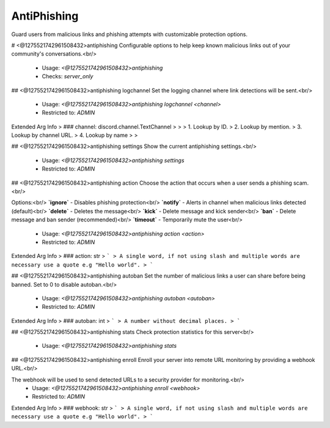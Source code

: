 AntiPhishing
============

Guard users from malicious links and phishing attempts with customizable protection options.

# <@1275521742961508432>antiphishing
Configurable options to help keep known malicious links out of your community's conversations.<br/>
 - Usage: `<@1275521742961508432>antiphishing`
 - Checks: `server_only`


## <@1275521742961508432>antiphishing logchannel
Set the logging channel where link detections will be sent.<br/>
 - Usage: `<@1275521742961508432>antiphishing logchannel <channel>`
 - Restricted to: `ADMIN`
Extended Arg Info
> ### channel: discord.channel.TextChannel
> 
> 
>     1. Lookup by ID.
>     2. Lookup by mention.
>     3. Lookup by channel URL.
>     4. Lookup by name
> 
>     


## <@1275521742961508432>antiphishing settings
Show the current antiphishing settings.<br/>
 - Usage: `<@1275521742961508432>antiphishing settings`
 - Restricted to: `ADMIN`


## <@1275521742961508432>antiphishing action
Choose the action that occurs when a user sends a phishing scam.<br/>

Options:<br/>
**`ignore`** - Disables phishing protection<br/>
**`notify`** - Alerts in channel when malicious links detected (default)<br/>
**`delete`** - Deletes the message<br/>
**`kick`** - Delete message and kick sender<br/>
**`ban`** - Delete message and ban sender (recommended)<br/>
**`timeout`** - Temporarily mute the user<br/>
 - Usage: `<@1275521742961508432>antiphishing action <action>`
 - Restricted to: `ADMIN`
Extended Arg Info
> ### action: str
> ```
> A single word, if not using slash and multiple words are necessary use a quote e.g "Hello world".
> ```


## <@1275521742961508432>antiphishing autoban
Set the number of malicious links a user can share before being banned. Set to 0 to disable autoban.<br/>
 - Usage: `<@1275521742961508432>antiphishing autoban <autoban>`
 - Restricted to: `ADMIN`
Extended Arg Info
> ### autoban: int
> ```
> A number without decimal places.
> ```


## <@1275521742961508432>antiphishing stats
Check protection statistics for this server<br/>
 - Usage: `<@1275521742961508432>antiphishing stats`


## <@1275521742961508432>antiphishing enroll
Enroll your server into remote URL monitoring by providing a webhook URL.<br/>

The webhook will be used to send detected URLs to a security provider for monitoring.<br/>
 - Usage: `<@1275521742961508432>antiphishing enroll <webhook>`
 - Restricted to: `ADMIN`
Extended Arg Info
> ### webhook: str
> ```
> A single word, if not using slash and multiple words are necessary use a quote e.g "Hello world".
> ```



